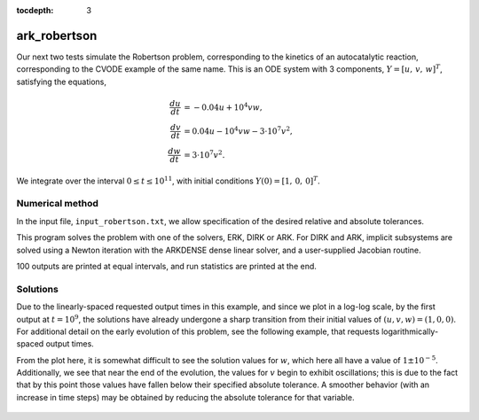 ..
   Programmer(s): Daniel R. Reynolds @ SMU
   ----------------------------------------------------------------
   Copyright (c) 2013, Southern Methodist University.
   All rights reserved.
   For details, see the LICENSE file.
   ----------------------------------------------------------------

:tocdepth: 3



.. _ark_robertson:

ark_robertson
==============================================

Our next two tests simulate the Robertson problem, corresponding to the
kinetics of an autocatalytic reaction, corresponding to the CVODE
example of the same name.  This is an ODE system with 3
components, :math:`Y = [u,\, v,\, w]^T`, satisfying the equations,

.. math::

   \frac{du}{dt} &= -0.04 u + 10^4 v w, \\
   \frac{dv}{dt} &= 0.04 u - 10^4 v w - 3\cdot10^7 v^2, \\
   \frac{dw}{dt} &= 3\cdot10^7 v^2.

We integrate over the interval :math:`0\le t\le 10^{11}`, with initial
conditions  :math:`Y(0) = [1,\, 0,\, 0]^T`. 


Numerical method
----------------

In the input file, ``input_robertson.txt``, we allow specification of
the desired relative and absolute tolerances. 
 
This program solves the problem with one of the solvers, ERK, DIRK or
ARK.  For DIRK and ARK, implicit subsystems are solved using a Newton
iteration with the ARKDENSE dense linear solver, and a user-supplied
Jacobian routine. 

100 outputs are printed at equal intervals, and run statistics are
printed at the end.


..
   Routines
   --------

   We reproduce the relevant aspects of the ``main()`` routine and
   auxiliary functions here for explanatory purposes (see the in-line
   comments for details; error-checking has been removed for brevity).


   Include files and function prototypes
   ^^^^^^^^^^^^^^^^^^^^^^^^^^^^^^^^^^^^^^^^

   .. code-block:: c

      /* Header files */
      #include <stdio.h>
      #include <math.h>
      #include <arkode/arkode.h>            /* prototypes for ARKode fcts., consts. */
      #include <nvector/nvector_serial.h>   /* serial N_Vector types, fcts., macros */
      #include <arkode/arkode_dense.h>      /* prototype for ARKDense solver */
      #include <sundials/sundials_dense.h>  /* defs. of DlsMat and DENSE_ELEM */
      #include <sundials/sundials_types.h>  /* def. of type 'realtype' */

      /* User-supplied Functions Called by the Solver */
      static int f(realtype t, N_Vector y, N_Vector ydot, void *user_data);
      static int Jac(long int N, realtype t,
		     N_Vector y, N_Vector fy, DlsMat J, void *user_data,
		     N_Vector tmp1, N_Vector tmp2, N_Vector tmp3);






   main()
   ^^^^^^^^^^^^^

   .. code-block:: c

      int main()
      {
	/* general problem parameters */
	realtype T0 = RCONST(0.0);     /* initial time */
	realtype Tf = RCONST(1.e11);   /* final time */
	realtype dTout = (Tf-T0)/100;  /* time between outputs */
	int Nt = ceil(Tf/dTout);       /* number of output times */
	long int NEQ = 3;              /* number of dependent vars. */

	/* general problem variables */
	int flag;                      /* reusable error-checking flag */
	N_Vector y = NULL;             /* empty vector for storing solution */
	void *arkode_mem = NULL;       /* empty ARKode memory structure */

	/* set up the initial conditions, tolerances, initial time step size */
	realtype u0 = RCONST(1.0);
	realtype v0 = RCONST(0.0);
	realtype w0 = RCONST(0.0);
	realtype reltol = 1.e-4;
	realtype abstol = 1.e-8;
	realtype h0 = 1.e-4 * reltol;

	/* Initial problem output */
	printf("\nRobertson ODE test problem:\n");
	printf("    initial conditions:  u0 = %g,  v0 = %g,  w0 = %g\n",u0,v0,w0);

	/* Initialize data structures */
	y = N_VNew_Serial(NEQ);         /* Create serial vector for solution */
	NV_Ith_S(y,0) = u0;             /* Set initial conditions into y */
	NV_Ith_S(y,1) = v0;
	NV_Ith_S(y,2) = w0;
	arkode_mem = ARKodeCreate();    /* Create the solver memory */

	/* Call ARKodeInit to initialize the integrator memory and specify the
	   hand-side side function in y'=f(t,y), the inital time T0, and
	   the initial dependent variable vector y.  Note: since this
	   problem is fully implicit, we set f_E to NULL and f_I to f. */
	ARKodeInit(arkode_mem, NULL, f, T0, y);

	/* Set routines */   
	ARKodeSetInitStep(arkode_mem, h0);                /* Set custom initial step */
	ARKodeSetMaxErrTestFails(arkode_mem, 20);         /* Increase max error test fails */
	ARKodeSetMaxNonlinIters(arkode_mem, 8);           /* Increase max nonlin iters  */
	ARKodeSetNonlinConvCoef(arkode_mem, 1.e-7);       /* set nonlinear convergence coeff. */
	ARKodeSetMaxNumSteps(arkode_mem, 100000);         /* Increase max num steps */
	ARKodeSStolerances(arkode_mem, reltol, abstol);   /* Specify tolerances */

	/* Linear solver specification */   
	ARKDense(arkode_mem, NEQ);                        /* Specify dense linear solver */
	ARKDlsSetDenseJacFn(arkode_mem, Jac);             /* Set the Jacobian routine */

	/* Main time-stepping loop: calls ARKode to perform the integration, then 
	   prints results.  Stops when the final time has been reached */
	realtype t = T0;
	realtype tout = T0+dTout;
	printf("        t           u           v           w\n");
	printf("   --------------------------------------------------\n");
	printf("  %10.3e  %12.5e  %12.5e  %12.5e\n", 
	    t, NV_Ith_S(y,0), NV_Ith_S(y,1), NV_Ith_S(y,2));
	int iout;
	for (iout=0; iout<Nt; iout++) {

	  flag = ARKode(arkode_mem, tout, y, &t, ARK_NORMAL);       /* call integrator */   
	  printf("  %10.3e  %12.5e  %12.5e  %12.5e\n",              /* access/print solution */
	      t, NV_Ith_S(y,0), NV_Ith_S(y,1), NV_Ith_S(y,2));
	  if (flag >= 0) {                                          /* successful solve: update time */
	    tout += dTout;
	    tout = (tout > Tf) ? Tf : tout;
	  } else {                                                  /* unsuccessful solve: break */
	    fprintf(stderr,"Solver failure, stopping integration\n");
	    break;
	  }
	}
	printf("   --------------------------------------------------\n");

	/* Print some final statistics */
	long int nst, nst_a, nfe, nfi, nsetups, nje, nfeLS, nni, ncfn, netf;
	ARKodeGetNumSteps(arkode_mem, &nst);
	ARKodeGetNumStepAttempts(arkode_mem, &nst_a);
	ARKodeGetNumRhsEvals(arkode_mem, &nfe, &nfi);
	ARKodeGetNumLinSolvSetups(arkode_mem, &nsetups);
	ARKodeGetNumErrTestFails(arkode_mem, &netf);
	ARKodeGetNumNonlinSolvIters(arkode_mem, &nni);
	ARKodeGetNumNonlinSolvConvFails(arkode_mem, &ncfn);
	ARKDlsGetNumJacEvals(arkode_mem, &nje);
	ARKDlsGetNumRhsEvals(arkode_mem, &nfeLS);

	printf("\nFinal Solver Statistics:\n");
	printf("   Internal solver steps = %li (attempted = %li)\n", nst, nst_a);
	printf("   Total RHS evals:  Fe = %li,  Fi = %li\n", nfe, nfi);
	printf("   Total linear solver setups = %li\n", nsetups);
	printf("   Total RHS evals for setting up the linear system = %li\n", nfeLS);
	printf("   Total number of Jacobian evaluations = %li\n", nje);
	printf("   Total number of Newton iterations = %li\n", nni);
	printf("   Total number of nonlinear solver convergence failures = %li\n", ncfn);
	printf("   Total number of error test failures = %li\n", netf);

	/* Clean up and return with successful completion */   
	N_VDestroy_Serial(y);        /* Free y vector */
	ARKodeFree(&arkode_mem);     /* Free integrator memory */
	return 0;
      }




   f()
   ^^^^^^^^^^^^^

   .. code-block:: c

      /* f routine to compute the ODE RHS function f(t,y). */
      static int f(realtype t, N_Vector y, N_Vector ydot, void *user_data)
      {
	realtype u = NV_Ith_S(y,0);   /* access current solution */
	realtype v = NV_Ith_S(y,1);
	realtype w = NV_Ith_S(y,2);

	/* Fill in ODE RHS function */   
	NV_Ith_S(ydot,0) = -0.04*u + 1.e4*v*w;
	NV_Ith_S(ydot,1) = 0.04*u - 1.e4*v*w - 3.e7*v*v;
	NV_Ith_S(ydot,2) = 3.e7*v*v;

	return 0;                     /* Return with success */
      }




   Jac()
   ^^^^^^^^^^^^^

   .. code-block:: c

      /* Jacobian routine to compute J(t,y) = df/dy. */
      static int Jac(long int N, realtype t,
		     N_Vector y, N_Vector fy, DlsMat J, void *user_data,
		     N_Vector tmp1, N_Vector tmp2, N_Vector tmp3)
      {
	realtype v = NV_Ith_S(y,1);   /* access current solution */
	realtype w = NV_Ith_S(y,2);
	SetToZero(J);                 /* initialize Jacobian to zero */

	/* Fill in the Jacobian of the ODE RHS function */
	DENSE_ELEM(J,0,0) = -0.04;
	DENSE_ELEM(J,0,1) = 1.e4*w;
	DENSE_ELEM(J,0,2) = 1.e4*v;

	DENSE_ELEM(J,1,0) = 0.04;
	DENSE_ELEM(J,1,1) = -1.e4*w - 6.e7*v;
	DENSE_ELEM(J,1,2) = -1.e4*v;

	DENSE_ELEM(J,2,1) = 6.e7*v;

	return 0;                     /* Return with success */
      }

   

Solutions
---------

Due to the linearly-spaced requested output times in this example, and
since we plot in a log-log scale, by the first output at
:math:`t=10^9`, the solutions have already undergone a sharp
transition from their initial values of :math:`(u,v,w) = (1, 0, 0)`. 
For additional detail on the early evolution of this problem, see the
following example, that requests logarithmically-spaced output times.

From the plot here, it is somewhat difficult to see the solution
values for :math:`w`, which here all have a value of
:math:`1\pm10^{-5}`.  Additionally, we see that near the end of the
evolution, the values for :math:`v` begin to exhibit oscillations;
this is due to the fact that by this point those values have fallen
below their specified absolute tolerance.  A smoother behavior (with
an increase in time steps) may be obtained by reducing the absolute
tolerance for that variable.

.. figure:: figs/plot-ark_robertson.png
   :scale: 70 %
   :align: center
